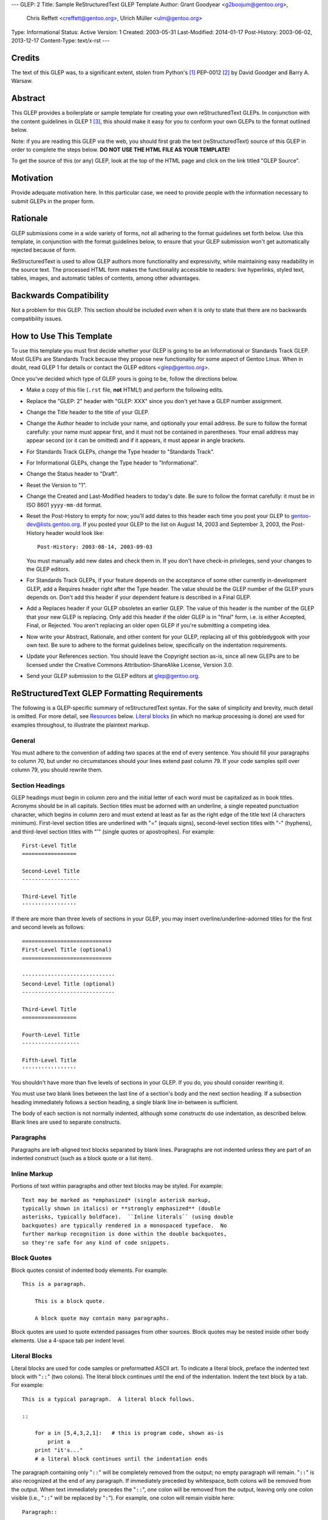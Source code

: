 ---
GLEP: 2
Title: Sample ReStructuredText GLEP Template
Author: Grant Goodyear <g2boojum@gentoo.org>,
        Chris Reffett <creffett@gentoo.org>,
        Ulrich Müller <ulm@gentoo.org>
Type: Informational
Status: Active
Version: 1
Created: 2003-05-31
Last-Modified: 2014-01-17
Post-History: 2003-06-02, 2013-12-17
Content-Type: text/x-rst
---


Credits
=======

The text of this GLEP was, to a significant extent, stolen from Python's
[#PYTHON]_ PEP-0012 [#PEP12]_ by David Goodger and Barry A. Warsaw.


Abstract
========

This GLEP provides a boilerplate or sample template for creating your own
reStructuredText GLEPs.  In conjunction with the content guidelines in GLEP 1
[#GLEP1]_, this should make it easy for you to conform your own GLEPs to the
format outlined below.

Note: if you are reading this GLEP via the web, you should first grab the text
(reStructuredText) source of this GLEP in order to complete the steps below.
**DO NOT USE THE HTML FILE AS YOUR TEMPLATE!**

To get the source of this (or any) GLEP, look at the top of the HTML page and
click on the link titled "GLEP Source".

Motivation
==========

Provide adequate motivation here.  In this particular case, we need to provide
people with the information necessary to submit GLEPs in the proper form.

Rationale
=========

GLEP submissions come in a wide variety of forms, not all adhering to the
format guidelines set forth below.  Use this template, in conjunction with the
format guidelines below, to ensure that your GLEP submission won't get
automatically rejected because of form.

ReStructuredText is used to allow GLEP authors more functionality and
expressivity, while maintaining easy readability in the source text.  The
processed HTML form makes the functionality accessible to readers: live
hyperlinks, styled text, tables, images, and automatic tables of contents,
among other advantages.  


Backwards Compatibility
=======================

Not a problem for this GLEP.  This section should be included *even* when it
is only to state that there are no backwards compatibility issues.


How to Use This Template
========================

To use this template you must first decide whether your GLEP is going to be an
Informational or Standards Track GLEP.  Most GLEPs are Standards Track because
they propose new functionality for some aspect of Gentoo Linux.  When in
doubt, read GLEP 1 for details or contact the GLEP editors <glep@gentoo.org>.

Once you've decided which type of GLEP yours is going to be, follow the
directions below.

- Make a copy of this file (``.rst`` file, **not** HTML!) and perform
  the following edits.

- Replace the "GLEP: 2" header with "GLEP: XXX" since you don't yet have
  a GLEP number assignment.

- Change the Title header to the title of your GLEP.

- Change the Author header to include your name, and optionally your
  email address.  Be sure to follow the format carefully: your name must
  appear first, and it must not be contained in parentheses.  Your email
  address may appear second (or it can be omitted) and if it appears, it must
  appear in angle brackets.

- For Standards Track GLEPs, change the Type header to "Standards Track".

- For Informational GLEPs, change the Type header to "Informational".

- Change the Status header to "Draft".

- Reset the Version to "1".

- Change the Created and Last-Modified headers to today's date.  Be sure to
  follow the format carefully: it must be in ISO 8601 ``yyyy-mm-dd`` format.

- Reset the Post-History to empty for now; you'll add dates to this header
  each time you post your GLEP to gentoo-dev@lists.gentoo.org.  If you
  posted your GLEP to the list on August 14, 2003 and September 3, 2003,
  the Post-History header would look like::

      Post-History: 2003-08-14, 2003-09-03

  You must manually add new dates and check them in.  If you don't have
  check-in privileges, send your changes to the GLEP editors.

- For Standards Track GLEPs, if your feature depends on the acceptance
  of some other currently in-development GLEP, add a Requires header right
  after the Type header.  The value should be the GLEP number of the GLEP
  yours depends on.  Don't add this header if your dependent feature is
  described in a Final GLEP.

- Add a Replaces header if your GLEP obsoletes an earlier GLEP.  The
  value of this header is the number of the GLEP that your new GLEP is
  replacing.  Only add this header if the older GLEP is in "final" form, i.e.
  is either Accepted, Final, or Rejected.  You aren't replacing an older open
  GLEP if you're submitting a competing idea.

- Now write your Abstract, Rationale, and other content for your GLEP,
  replacing all of this gobbledygook with your own text. Be sure to adhere to
  the format guidelines below, specifically on the indentation requirements.

- Update your References section.  You should leave the Copyright section
  as-is, since all new GLEPs are to be licensed under the Creative Commons
  Attribution-ShareAlike License, Version 3.0.

- Send your GLEP submission to the GLEP editors at glep@gentoo.org.


ReStructuredText GLEP Formatting Requirements
=============================================

The following is a GLEP-specific summary of reStructuredText syntax.  For the
sake of simplicity and brevity, much detail is omitted.  For more detail, see
`Resources`_ below.  `Literal blocks`_ (in which no markup processing is done)
are used for examples throughout, to illustrate the plaintext markup.


General
-------

You must adhere to the convention of adding two spaces at the end of every
sentence.  You should fill your paragraphs to column 70, but under no
circumstances should your lines extend past column 79.  If your code samples
spill over column 79, you should rewrite them.


Section Headings
----------------

GLEP headings must begin in column zero and the initial letter of each word
must be capitalized as in book titles.  Acronyms should be in all capitals.
Section titles must be adorned with an underline, a single repeated
punctuation character, which begins in column zero and must extend at least as
far as the right edge of the title text (4 characters minimum).  First-level
section titles are underlined with "=" (equals signs), second-level section
titles with "-" (hyphens), and third-level section titles with "'" (single
quotes or apostrophes).  For example::

    First-Level Title
    =================

    Second-Level Title
    ------------------

    Third-Level Title
    '''''''''''''''''

If there are more than three levels of sections in your GLEP, you may insert
overline/underline-adorned titles for the first and second levels as follows::

    ============================
    First-Level Title (optional)
    ============================

    -----------------------------
    Second-Level Title (optional)
    -----------------------------

    Third-Level Title
    =================

    Fourth-Level Title
    ------------------

    Fifth-Level Title
    '''''''''''''''''

You shouldn't have more than five levels of sections in your GLEP.  If you do,
you should consider rewriting it.

You must use two blank lines between the last line of a section's body and the
next section heading.  If a subsection heading immediately follows a section
heading, a single blank line in-between is sufficient.

The body of each section is not normally indented, although some constructs do
use indentation, as described below.  Blank lines are used to separate
constructs.


Paragraphs
----------

Paragraphs are left-aligned text blocks separated by blank lines.  Paragraphs
are not indented unless they are part of an indented construct (such as a
block quote or a list item).


Inline Markup
-------------

Portions of text within paragraphs and other text blocks may be
styled.  For example::

    Text may be marked as *emphasized* (single asterisk markup,
    typically shown in italics) or **strongly emphasized** (double
    asterisks, typically boldface).  ``Inline literals`` (using double
    backquotes) are typically rendered in a monospaced typeface.  No
    further markup recognition is done within the double backquotes,
    so they're safe for any kind of code snippets.


Block Quotes
------------

Block quotes consist of indented body elements.  For example::

    This is a paragraph.

        This is a block quote.

        A block quote may contain many paragraphs.

Block quotes are used to quote extended passages from other sources.
Block quotes may be nested inside other body elements.  Use a 4-space tab
per indent level.


Literal Blocks
--------------

..  
    In the text below, double backquotes are used to denote inline
    literals.  "``::``" is written so that the colons will appear in a
    monospaced font; the backquotes (``) are markup, not part of the
    text.  See "Inline Markup" above.

    By the way, this is a comment, described in "Comments" below.

Literal blocks are used for code samples or preformatted ASCII art. To
indicate a literal block, preface the indented text block with
"``::``" (two colons).  The literal block continues until the end of
the indentation.  Indent the text block by a tab.  For example::

    This is a typical paragraph.  A literal block follows.

    ::

        for a in [5,4,3,2,1]:   # this is program code, shown as-is
            print a
        print "it's..."
        # a literal block continues until the indentation ends

The paragraph containing only "``::``" will be completely removed from
the output; no empty paragraph will remain.  "``::``" is also
recognized at the end of any paragraph.  If immediately preceded by
whitespace, both colons will be removed from the output.  When text
immediately precedes the "``::``", *one* colon will be removed from
the output, leaving only one colon visible (i.e., "``::``" will be
replaced by "``:``").  For example, one colon will remain visible
here::

    Paragraph::

        Literal block


Lists
-----

Bullet list items begin with one of "-", "*", or "+" (hyphen,
asterisk, or plus sign), followed by whitespace and the list item
body.  List item bodies must be left-aligned and indented relative to
the bullet; the text immediately after the bullet determines the
indentation.  For example::

    This paragraph is followed by a list.

    * This is the first bullet list item.  The blank line above the
      first list item is required; blank lines between list items
      (such as below this paragraph) are optional.

    * This is the first paragraph in the second item in the list.

      This is the second paragraph in the second item in the list.
      The blank line above this paragraph is required.  The left edge
      of this paragraph lines up with the paragraph above, both
      indented relative to the bullet.

      - This is a sublist.  The bullet lines up with the left edge of
        the text blocks above.  A sublist is a new list so requires a
        blank line above and below.

    * This is the third item of the main list.

    This paragraph is not part of the list.

Enumerated (numbered) list items are similar, but use an enumerator
instead of a bullet.  Enumerators are numbers (1, 2, 3, ...), letters
(A, B, C, ...; uppercase or lowercase), or Roman numerals (i, ii, iii,
iv, ...; uppercase or lowercase), formatted with a period suffix
("1.", "2."), parentheses ("(1)", "(2)"), or a right-parenthesis
suffix ("1)", "2)").  For example::

    1. As with bullet list items, the left edge of paragraphs must
       align.

    2. Each list item may contain multiple paragraphs, sublists, etc.

       This is the second paragraph of the second list item.

       a) Enumerated lists may be nested.
       b) Blank lines may be omitted between list items.

Definition lists are written like this::

    what
        Definition lists associate a term with a definition.

    how
        The term is a one-line phrase, and the definition is one
        or more paragraphs or body elements, indented relative to
        the term.


Tables
------

Simple tables are easy and compact::

    =====  =====  =======
      A      B    A and B
    =====  =====  =======
    False  False  False
    True   False  False
    False  True   False
    True   True   True
    =====  =====  =======

There must be at least two columns in a table (to differentiate from
section titles).  Column spans use underlines of hyphens ("Inputs"
spans the first two columns)::

    =====  =====  ======
       Inputs     Output
    ------------  ------
      A      B    A or B
    =====  =====  ======
    False  False  False
    True   False  True
    False  True   True
    True   True   True
    =====  =====  ======

Text in a first-column cell starts a new row.  No text in the first
column indicates a continuation line; the rest of the cells may
consist of multiple lines.  For example::

    =====  =========================
    col 1  col 2
    =====  =========================
    1      Second column of row 1.
    2      Second column of row 2.
           Second line of paragraph.
    3      - Second column of row 3.

           - Second item in bullet
             list (row 3, column 2).
    =====  =========================


Hyperlinks
----------

When referencing an external web page in the body of a GLEP, you should
include the title of the page in the text, with either an inline
hyperlink reference to the URL or a footnote reference (see
`Footnotes`_ below).  Do not include the URL in the body text of the
GLEP.

Hyperlink references use backquotes and a trailing underscore to mark
up the reference text; backquotes are optional if the reference text
is a single word.  For example::

    In this paragraph, we refer to the `Python web site`_.

An explicit target provides the URL.  Put targets in a References
section at the end of the GLEP, or immediately after the reference.
Hyperlink targets begin with two periods and a space (the "explicit
markup start"), followed by a leading underscore, the reference text,
a colon, and the URL (absolute or relative)::

    .. _Python web site: http://www.python.org/

The reference text and the target text must match (although the match
is case-insensitive and ignores differences in whitespace).  Note that
the underscore trails the reference text but precedes the target text.
If you think of the underscore as a right-pointing arrow, it points
*away* from the reference and *toward* the target.

The same mechanism can be used for internal references.  Every unique
section title implicitly defines an internal hyperlink target.  We can
make a link to the Abstract section like this::

    Here is a hyperlink reference to the `Abstract`_ section.  The
    backquotes are optional since the reference text is a single word;
    we can also just write: Abstract_.

Footnotes containing the URLs from external targets will be generated
automatically at the end of the References section of the GLEP, along
with footnote references linking the reference text to the footnotes.

Text of the form "GLEP x" or "RFC x" (where "x" is a number) will be
linked automatically to the appropriate URLs.


Footnotes
---------

Footnote references consist of a left square bracket, a number, a
right square bracket, and a trailing underscore::

    This sentence ends with a footnote reference [1]_.

Whitespace must precede the footnote reference.  Leave a space between
the footnote reference and the preceding word.

When referring to another GLEP, include the GLEP number in the body
text, such as "GLEP 1".  The title may optionally appear.  Add a
footnote reference following the title.  For example::

    Refer to GLEP 1 [2]_ for more information.

Add a footnote that includes the GLEP's title and author.  It may
optionally include the explicit URL on a separate line, but only in
the References section.  Footnotes begin with ".. " (the explicit
markup start), followed by the footnote marker (no underscores),
followed by the footnote body.  For example::

    References
    ==========

    .. [2] GLEP 1, "GLEP Purpose and Guidelines", Goodyear, Warsaw, Hylton
       (http://glep.gentoo.org/glep-0001.html)

If you decide to provide an explicit URL for a GLEP, please use this as
the URL template::

    http://glep.gentoo.org/glep-xxxx.html

GLEP numbers in URLs must be padded with zeros from the left, so as to
be exactly 4 characters wide, however GLEP numbers in the text are
never padded.

During the course of developing your GLEP, you may have to add, remove,
and rearrange footnote references, possibly resulting in mismatched
references, obsolete footnotes, and confusion.  Auto-numbered
footnotes allow more freedom.  Instead of a number, use a label of the
form "#word", where "word" is a mnemonic consisting of alphanumerics
plus internal hyphens, underscores, and periods (no whitespace or
other characters are allowed).  For example::

    Refer to GLEP 1 [#GLEP-1]_ for more information.

    References
    ==========

    .. [#GLEP-1] GLEP 1, "GLEP Purpose and Guidelines", Goodyear
       http://glep.gentoo.org/glep-0001.html

Footnotes and footnote references will be numbered automatically, and
the numbers will always match.  Once a GLEP is finalized, auto-numbered
labels should be replaced by numbers for simplicity.


Images
------

If your GLEP contains a diagram, you may include it in the processed
output using the "image" directive::

    .. image:: diagram.png

Any browser-friendly graphics format is possible: .png, .jpeg, .gif,
.tiff, etc.

Since this image will not be visible to readers of the GLEP in source
text form, you should consider including a description or ASCII art
alternative, using a comment (below).


Comments
--------

A comment block is an indented block of arbitrary text immediately
following an explicit markup start: two periods and whitespace.  Leave
the ".." on a line by itself to ensure that the comment is not
misinterpreted as another explicit markup construct.  Comments are not
visible in the processed document.  For the benefit of those reading
your GLEP in source form, please consider including a descriptions of
or ASCII art alternatives to any images you include.  For example::

     .. image:: dataflow.png

     ..
        Data flows from the input module, through the "black box"
        module, and finally into (and through) the output module.



Escaping Mechanism
------------------

reStructuredText uses backslashes ("``\``") to override the special
meaning given to markup characters and get the literal characters
themselves.  To get a literal backslash, use an escaped backslash
("``\\``").  There are two contexts in which backslashes have no
special meaning: `literal blocks`_ and inline literals (see `Inline
Markup`_ above).  In these contexts, no markup recognition is done,
and a single backslash represents a literal backslash, without having
to double up.

If you find that you need to use a backslash in your text, consider
using inline literals or a literal block instead.


Habits to Avoid
===============

Many programmers who are familiar with TeX often write quotation marks
like this::

    `single-quoted' or ``double-quoted''

Backquotes are significant in reStructuredText, so this practice
should be avoided.  For ordinary text, use ordinary 'single-quotes' or
"double-quotes".  For inline literal text (see `Inline Markup`_
above), use double-backquotes::

    ``literal text: in here, anything goes!``


Resources
=========

Many other constructs and variations are possible.  For more details
about the reStructuredText markup, in increasing order of
thoroughness, please see:

* `A ReStructuredText Primer`__, a gentle introduction.

  __ http://docutils.sourceforge.net/docs/rst/quickstart.html

* `Quick reStructuredText`__, a users' quick reference.

  __ http://docutils.sourceforge.net/docs/rst/quickref.html

* `reStructuredText Markup Specification`__, the final authority.

  __ http://docutils.sourceforge.net/spec/rst/reStructuredText.html

The processing of reStructuredText GLEPs is done using Docutils_.  If
you have a question or require assistance with reStructuredText or
Docutils, please `post a message`_ to the `Docutils-Users mailing
list`_.  The `Docutils project web site`_ has more information.

.. _Docutils: http://docutils.sourceforge.net/
.. _post a message:
   mailto:docutils-users@lists.sourceforge.net?subject=GLEPs
.. _Docutils-Users mailing list:
   http://lists.sourceforge.net/lists/listinfo/docutils-users
.. _Docutils project web site: http://docutils.sourceforge.net/


References
==========

.. [#PYTHON] http://www.python.org

.. [#PEP12] http://www.python.org/peps/pep-0012.html

.. [#GLEP1] GLEP 1, GLEP Purpose and Guidelines, Goodyear, 
   (http://glep.gentoo.org/glep-0001.html)


Copyright
=========

This work is licensed under the Creative Commons Attribution-ShareAlike 3.0
Unported License.  To view a copy of this license, visit
http://creativecommons.org/licenses/by-sa/3.0/.
